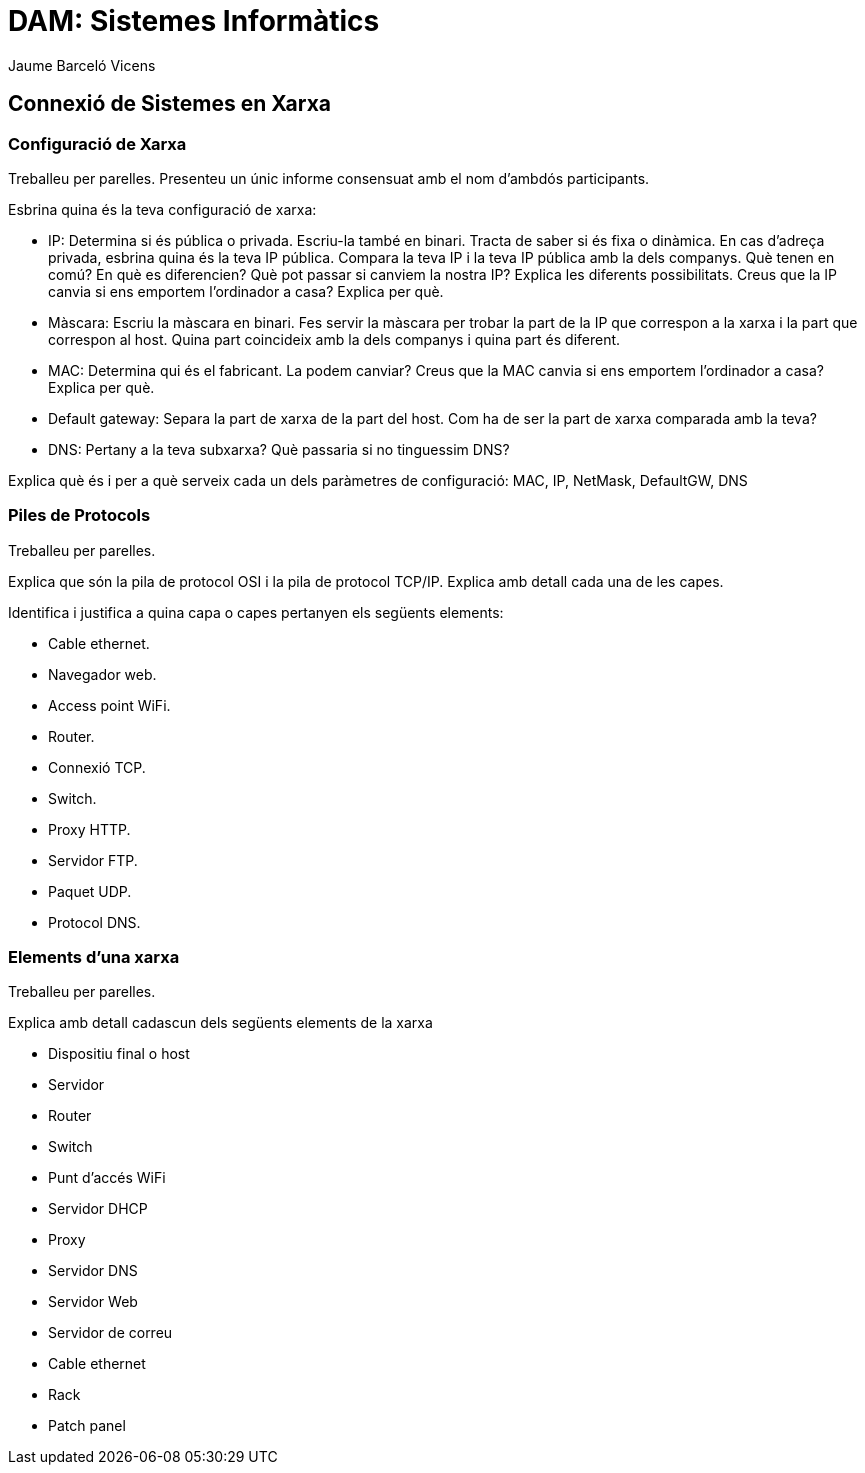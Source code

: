 = DAM: Sistemes Informàtics
Jaume Barceló Vicens

== Connexió de Sistemes en Xarxa

=== Configuració de Xarxa

Treballeu per parelles. Presenteu un únic informe consensuat amb el nom d'ambdós participants.

Esbrina quina és la teva configuració de xarxa:

* IP: Determina si és pública o privada. Escriu-la també en binari. Tracta de saber si és fixa o dinàmica. En cas d'adreça privada, esbrina quina és la teva IP pública. Compara la teva IP i la teva IP pública amb la dels companys. Què tenen en comú? En què es diferencien? Què pot passar si canviem la nostra IP? Explica les diferents possibilitats. Creus que la IP canvia si ens emportem l'ordinador a casa? Explica per què.

* Màscara: Escriu la màscara en binari. Fes servir la màscara per trobar la part de la IP que correspon a la xarxa i la part que correspon al host. Quina part coincideix amb la dels companys i quina part és diferent.

* MAC: Determina qui és el fabricant. La podem canviar? Creus que la MAC canvia si ens emportem l'ordinador a casa? Explica per què.

* Default gateway: Separa la part de xarxa de la part del host. Com ha de ser la part de xarxa comparada amb la teva?

* DNS: Pertany a la teva subxarxa? Què passaria si no tinguessim DNS?

Explica què és i per a què serveix cada un dels paràmetres de configuració: MAC, IP, NetMask, DefaultGW, DNS

=== Piles de Protocols

Treballeu per parelles.

Explica que són la pila de protocol OSI i la pila de protocol TCP/IP. Explica amb detall cada una de les capes.

Identifica i justifica a quina capa o capes pertanyen els següents elements:

* Cable ethernet.

* Navegador web.

* Access point WiFi.

* Router.

* Connexió TCP.

* Switch.

* Proxy HTTP.

* Servidor FTP.

* Paquet UDP.

* Protocol DNS.

=== Elements d'una xarxa

Treballeu per parelles.

Explica amb detall cadascun dels següents elements de la xarxa

* Dispositiu final o host
* Servidor
* Router
* Switch
* Punt d'accés WiFi
* Servidor DHCP
* Proxy
* Servidor DNS
* Servidor Web
* Servidor de correu
* Cable ethernet
* Rack
* Patch panel

